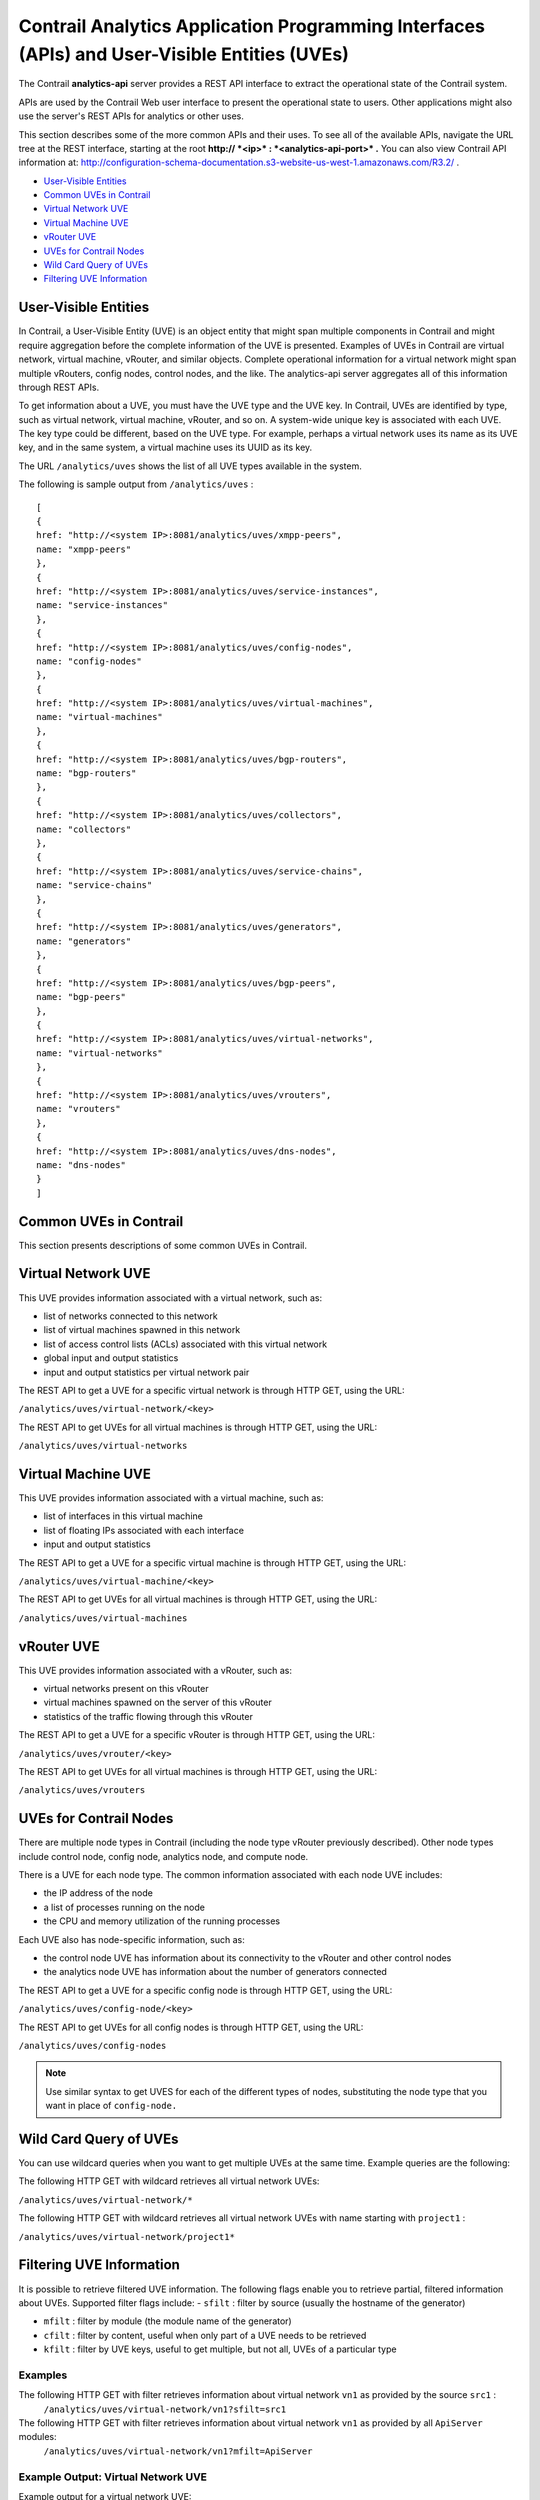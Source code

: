 .. This work is licensed under the Creative Commons Attribution 4.0 International License.
   To view a copy of this license, visit http://creativecommons.org/licenses/by/4.0/ or send a letter to Creative Commons, PO Box 1866, Mountain View, CA 94042, USA.

=============================================================================================
Contrail Analytics Application Programming Interfaces (APIs) and User-Visible Entities (UVEs)
=============================================================================================

The Contrail **analytics-api** server provides a REST API interface to extract the operational state of the Contrail system.

APIs are used by the Contrail Web user interface to present the operational state to users. Other applications might also use the server's REST APIs for analytics or other uses.

This section describes some of the more common APIs and their uses. To see all of the available APIs, navigate the URL tree at the REST interface, starting at the root **http:// *<ip>* : *<analytics-api-port>* .** You can also view Contrail API information at: http://configuration-schema-documentation.s3-website-us-west-1.amazonaws.com/R3.2/ .

-  `User-Visible Entities`_ 


-  `Common UVEs in Contrail`_ 


-  `Virtual Network UVE`_ 


-  `Virtual Machine UVE`_ 


-  `vRouter UVE`_ 


-  `UVEs for Contrail Nodes`_ 


-  `Wild Card Query of UVEs`_ 


-  `Filtering UVE Information`_ 



User-Visible Entities
=====================

In Contrail, a User-Visible Entity (UVE) is an object entity that might span multiple components in Contrail and might require aggregation before the complete information of the UVE is presented. Examples of UVEs in Contrail are virtual network, virtual machine, vRouter, and similar objects. Complete operational information for a virtual network might span multiple vRouters, config nodes, control nodes, and the like. The analytics-api server aggregates all of this information through REST APIs.

To get information about a UVE, you must have the UVE type and the UVE key. In Contrail, UVEs are identified by type, such as virtual network, virtual machine, vRouter, and so on. A system-wide unique key is associated with each UVE. The key type could be different, based on the UVE type. For example, perhaps a virtual network uses its name as its UVE key, and in the same system, a virtual machine uses its UUID as its key.

The URL ``/analytics/uves`` shows the list of all UVE types available in the system.

The following is sample output from ``/analytics/uves`` :
::

 [
 {
 href: "http://<system IP>:8081/analytics/uves/xmpp-peers",
 name: "xmpp-peers"
 },
 {
 href: "http://<system IP>:8081/analytics/uves/service-instances",
 name: "service-instances"
 },
 {
 href: "http://<system IP>:8081/analytics/uves/config-nodes",
 name: "config-nodes"
 },
 {
 href: "http://<system IP>:8081/analytics/uves/virtual-machines",
 name: "virtual-machines"
 },
 {
 href: "http://<system IP>:8081/analytics/uves/bgp-routers",
 name: "bgp-routers"
 },
 {
 href: "http://<system IP>:8081/analytics/uves/collectors",
 name: "collectors"
 },
 {
 href: "http://<system IP>:8081/analytics/uves/service-chains",
 name: "service-chains"
 },
 {
 href: "http://<system IP>:8081/analytics/uves/generators",
 name: "generators"
 },
 {
 href: "http://<system IP>:8081/analytics/uves/bgp-peers",
 name: "bgp-peers"
 },
 {
 href: "http://<system IP>:8081/analytics/uves/virtual-networks",
 name: "virtual-networks"
 },
 {
 href: "http://<system IP>:8081/analytics/uves/vrouters",
 name: "vrouters"
 },
 {
 href: "http://<system IP>:8081/analytics/uves/dns-nodes",
 name: "dns-nodes"
 }
 ]



Common UVEs in Contrail
=======================

This section presents descriptions of some common UVEs in Contrail.


Virtual Network UVE
===================

This UVE provides information associated with a virtual network, such as:

- list of networks connected to this network


- list of virtual machines spawned in this network


- list of access control lists (ACLs) associated with this virtual network


- global input and output statistics


- input and output statistics per virtual network pair


The REST API to get a UVE for a specific virtual network is through HTTP GET, using the URL:

``/analytics/uves/virtual-network/<key>`` 

The REST API to get UVEs for all virtual machines is through HTTP GET, using the URL:

``/analytics/uves/virtual-networks`` 


Virtual Machine UVE
===================

This UVE provides information associated with a virtual machine, such as:

- list of interfaces in this virtual machine


- list of floating IPs associated with each interface


- input and output statistics


The REST API to get a UVE for a specific virtual machine is through HTTP GET, using the URL:

``/analytics/uves/virtual-machine/<key>`` 

The REST API to get UVEs for all virtual machines is through HTTP GET, using the URL:

``/analytics/uves/virtual-machines`` 


vRouter UVE
===========

This UVE provides information associated with a vRouter, such as:

- virtual networks present on this vRouter


- virtual machines spawned on the server of this vRouter


- statistics of the traffic flowing through this vRouter


The REST API to get a UVE for a specific vRouter is through HTTP GET, using the URL:

``/analytics/uves/vrouter/<key>`` 

The REST API to get UVEs for all virtual machines is through HTTP GET, using the URL:

``/analytics/uves/vrouters`` 


UVEs for Contrail Nodes
=======================

There are multiple node types in Contrail (including the node type vRouter previously described). Other node types include control node, config node, analytics node, and compute node.

There is a UVE for each node type. The common information associated with each node UVE includes:

- the IP address of the node


- a list of processes running on the node


- the CPU and memory utilization of the running processes


Each UVE also has node-specific information, such as:

- the control node UVE has information about its connectivity to the vRouter and other control nodes


- the analytics node UVE has information about the number of generators connected


The REST API to get a UVE for a specific config node is through HTTP GET, using the URL:

``/analytics/uves/config-node/<key>`` 

The REST API to get UVEs for all config nodes is through HTTP GET, using the URL:

``/analytics/uves/config-nodes`` 


.. note:: Use similar syntax to get UVES for each of the different types of nodes, substituting the node type that you want in place of ``config-node.`` 




Wild Card Query of UVEs
=======================

You can use wildcard queries when you want to get multiple UVEs at the same time. Example queries are the following:

The following HTTP GET with wildcard retrieves all virtual network UVEs:

``/analytics/uves/virtual-network/*`` 

The following HTTP GET with wildcard retrieves all virtual network UVEs with name starting with ``project1`` :​

``/analytics/uves/virtual-network/project1*`` 


Filtering UVE Information
=========================

It is possible to retrieve filtered UVE information. The following flags enable you to retrieve partial, filtered information about UVEs.
Supported filter flags include:
-  ``sfilt`` : filter by source (usually the hostname of the generator)


-  ``mfilt`` : filter by module (the module name of the generator)


-  ``cfilt`` : filter by content, useful when only part of a UVE needs to be retrieved


-  ``kfilt`` : filter by UVE keys, useful to get multiple, but not all, UVEs of a particular type



Examples
--------

The following HTTP GET with filter retrieves information about virtual network ``vn1`` as provided by the source ``src1`` :
  ``/analytics/uves/virtual-network/vn1?sfilt=src1`` 
The following HTTP GET with filter retrieves information about virtual network ``vn1`` as provided by all ``ApiServer`` modules:​
  ``​/analytics/uves/virtual-network/vn1?mfilt=ApiServer`` 

Example Output: Virtual Network UVE
-----------------------------------

Example output for a virtual network UVE:

::

 [user@host ~]# curl <system IP>:8081/analytics/virtual-network/default-domain:demo:front-end | python -mjson.tool
 % Total    % Received % Xferd  Average Speed   Time    Time     Time  Current
                                  Dload  Upload   Total   Spent    Left  Speed
 100  2576  100  2576    0     0   152k      0 --:--:-- --:--:-- --:--:--  157k
 {
     "UveVirtualNetworkAgent": {
         "acl": [
             [
                 {
                     "@type": "string"
                 },
                 "a3s18:VRouterAgent"
             ]
         ],
         "in_bytes": {
             "#text": "2232972057",
             "@aggtype": "counter",
             "@type": "i64"
         },
         "in_stats": {
             "@aggtype": "append",
             "@type": "list",
             "list": {
                 "@size": "3",
                 "@type": "struct",
                 "UveInterVnStats": [
                     {
                         "bytes": {
                             "#text": "2114516371",
                             "@type": "i64"
                         },
                         "other_vn": {
                             "#text": "default-domain:demo:back-end",
                             "@aggtype": "listkey",
                             "@type": "string"
                         },
                         "tpkts": {
                             "#text": "5122001",
                             "@type": "i64"
                         }
                     },
                     {
                         "bytes": {
                             "#text": "1152123",
                             "@type": "i64"
                         },
                         "other_vn": {
                             "#text": "__FABRIC__",
                             "@aggtype": "listkey",
                             "@type": "string"
                         },
                         "tpkts": {
                             "#text": "11323",
                             "@type": "i64"
                         }
                     },
                     {
                         "bytes": {
                             "#text": "8192",
                             "@type": "i64"
                         },
                         "other_vn": {
                             "#text": "default-domain:demo:front-end",
                             "@aggtype": "listkey",
                              "@type": "string"
                         },
                         "tpkts": {
                             "#text": "50",
                             "@type": "i64"
                         }
                     }
                 ]
             }
         },
         "in_tpkts": {
             "#text": "5156342",
             "@aggtype": "counter",
             "@type": "i64"
         },
         "interface_list": {
             "@aggtype": "union",
             "@type": "list",
             "list": {
                 "@size": "1",
                 "@type": "string",
                 "element": [
                     "tap2158f77c-ec"
                 ]
             }
         },
         "out_bytes": {
             "#text": "2187615961",
             "@aggtype": "counter",
             "@type": "i64"
         },
  "out_stats": {
             "@aggtype": "append",
             "@type": "list",
             "list": {
                 "@size": "4",
                 "@type": "struct",
                 "UveInterVnStats": [
                     {
                         "bytes": {
                             "#text": "2159083215",
                             "@type": "i64"
                         },
                         "other_vn": {
                             "#text": "default-domain:demo:back-end",
                             "@aggtype": "listkey",
                             "@type": "string"
                         },
                         "tpkts": {
                             "#text": "5143693",
                             "@type": "i64"
                         }
                     },
                     {
                         "bytes": {
                             "#text": "1603041",
                             "@type": "i64"
                         },
                         "other_vn": {
                             "#text": "__FABRIC__",
                             "@aggtype": "listkey",
                             "@type": "string"
                         },
                          "tpkts": {
                             "#text": "9595",
                             "@type": "i64"
                         }
                     },
                     {
                         "bytes": {
                             "#text": "24608",
                             "@type": "i64"
                         },
                         "other_vn": {
                             "#text": "__UNKNOWN__",
                             "@aggtype": "listkey",
                             "@type": "string"
                         },
                         "tpkts": {
                             "#text": "408",
                             "@type": "i64"
                         }
                     },
                     {
                         "bytes": {
                             "#text": "8192",
                             "@type": "i64"
                         },
                         "other_vn": {
                             "#text": "default-domain:demo:front-end",
                             "@aggtype": "listkey",
                             "@type": "string"
                         },
                           "tpkts": {
                             "#text": "50",
                             "@type": "i64"
                         }
                     }
                 ]
             }
         },
         "out_tpkts": {
             "#text": "5134830",
             "@aggtype": "counter",
             "@type": "i64"
         },
         "virtualmachine_list": {
             "@aggtype": "union",
             "@type": "list",
             "list": {
                 "@size": "1",
                 "@type": "string",
                 "element": [
                     "dd09f8c3-32a8-456f-b8cc-fab15189f50f"
                 ]
             } }
     },
     "UveVirtualNetworkConfig": {
         "connected_networks": {
             "@aggtype": "union",
             "@type": "list",
             "list": {
                 "@size": "1",
                 "@type": "string",
                 "element": [
                     "default-domain:demo:back-end"
                 ]
             }
         },
         "routing_instance_list": {
             "@aggtype": "union",
             "@type": "list",
             "list": {
                 "@size": "1",
                 "@type": "string",
                 "element": [
                     "front-end"
                 ]
             }
         },
         "total_acl_rules": [
             [
                 { 
                    "#text": "3",
                     "@type": "i32"
                 },
                 ":",
                 "a3s14:Schema"
             ]
         ]
     }
 }


Example Output: Virtual Machine UVE
-----------------------------------

Example output for a virtual machine UVE:

::

 [user@host ~]# curl <system IP>:8081/analytics/virtual-machine/f38eb47e-63d2-4b39-80de-8fe68e6af1e4 | python -mjson.tool
 % Total    % Received % Xferd  Average Speed   Time    Time     Time  Current
                                  Dload  Upload   Total   Spent    Left  Speed
 100   736  100   736    0     0   160k      0 --:--:-- --:--:-- --:--:--  179k
 {
     "UveVirtualMachineAgent": {
         "interface_list": [
             [
                 {
                     "@type": "list",
                     "list": {
                         "@size": "1",
                         "@type": "struct",
                         "VmInterfaceAgent": [
                             {
                                 "in_bytes": {
                                     "#text": "2188895907",
                                     "@aggtype": "counter",
                                     "@type": "i64"
                                 },
                                 "in_pkts": {
                                     "#text": "5130901",
                                     "@aggtype": "counter",
                                     "@type": "i64"
                                 },
                                 "ip_address": {
                                     "#text": "192.168.2.253",
                                     "@type": "string"
                                 },
                                 "name": {
                                     "#text": "f38eb47e-63d2-4b39-80de-8fe68e6af1e4:ccb085a0-c994-4034-be0f-6fd5ad08ce83",
                                     "@type": "string"
                                 },
                                 "out_bytes": {
                                     "#text": "2201821626",
                                     "@aggtype": "counter",
                                     "@type": "i64"
                                 },
                                 "out_pkts": {
                                     "#text": "5153526",
                                     "@aggtype": "counter",
                                     "@type": "i64"
                                 },
                                 "virtual_network": {
                                     "#text": "default-domain:demo:back-end",
                                     "@aggtype": "listkey",
                                     "@type": "string"
                                 }
                             }
                         ]
                     }
                 },
                 "a3s19:VRouterAgent"
             ]
         ]
     }
 }


Example Output: vRouter UVE
---------------------------

Example output for a vRouter UVE:

::

 [user@host ~]# curl <system IP>:8081/analytics/vrouter/a3s18 | python -mjson.tool
 % Total    % Received % Xferd  Average Speed   Time    Time     Time  Current
                                  Dload  Upload   Total   Spent    Left  Speed
 100   706  100   706    0     0   142k      0 --:--:-- --:--:-- --:--:--  172k
 {
     "VrouterAgent": {
         "collector": [
             [
                 {
                     "#text": "10.xx.17.1",
                     "@type": "string"
                 },
                 "a3s18:VRouterAgent"
             ]
         ],
         "connected_networks": [
             [
                 {
                     "@type": "list",
                     "list": {
                         "@size": "1",
                         "@type": "string",
                         "element": [
                             "default-domain:demo:front-end"
                         ]
                     }
                 },
                 "a3s18:VRouterAgent"
             ]
         ],
         "interface_list": [
             [
                 {
                     "@type": "list",
                     "list": {
                         "@size": "1",
                         "@type": "string",
                         "element": [
                             "tap2158f77c-ec"
                         ]
                     }
                 },
                 "a3s18:VRouterAgent"
             ]
         ],
         "virtual_machine_list": [
             [
                 {
                     "@type": "list",
                     "list": {
                         "@size": "1",
                         "@type": "string",
                         "element": [
                             "dd09f8c3-32a8-456f-b8cc-fab15189f50f"
                         ]
                     }
                 },
                 "a3s18:VRouterAgent"
             ]
         ],
         "xmpp_peer_list": [
             [
                 {
                     "@type": "list",
                     "list": {
                         "@size": "2",
                         "@type": "string",
                         "element": [
                             "10.xx.17.2",
                             "10.xx.17.3"
                         ]
                     }
                 },
                 "a3s18:VRouterAgent"
             ]
         ]
     }
 }



**Related Documentation**

-  `Juniper Contrail Configuration API Server Documentation`_  

-  `Log and Flow Information APIs`_ 

.. _Log and Flow Information APIs: analytics-apis-log-flow-vnc.html


.. _http://configuration-schema-documentation.s3-website-us-west-1.amazonaws.com/R3.2/: http://configuration-schema-documentation.s3-website-us-west-1.amazonaws.com/R3.2/

.. _Juniper Contrail Configuration API Server Documentation: http://configuration-schema-documentation.s3-website-us-west-1.amazonaws.com/index.html
